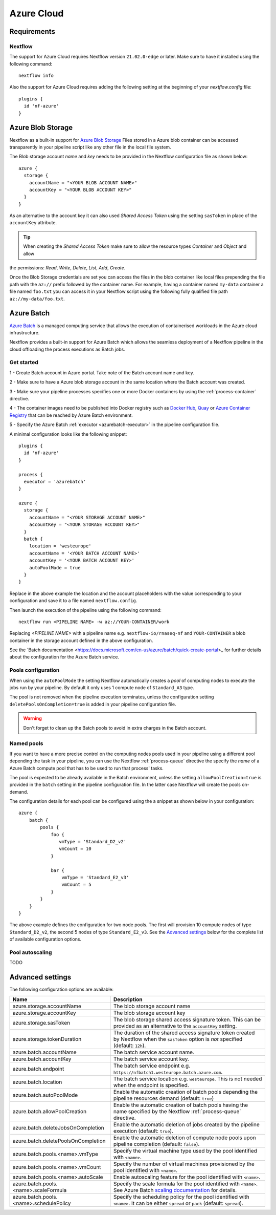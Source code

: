.. _azure-page:

************
Azure Cloud
************


Requirements
============

Nextflow
--------
The support for Azure Cloud requires Nextflow version ``21.02.0-edge`` or later. Make sure to have it installed
using the following command::

  nextflow info

Also the support for Azure Cloud requires adding the following setting at 
the beginning of your `nextflow.config` file:: 

  plugins { 
    id 'nf-azure'
  }


.. _azure-blobstorage:

Azure Blob Storage
===================

Nextflow as a built-in support for `Azure Blob Storage <https://azure.microsoft.com/en-us/services/storage/blobs/>`_
Files stored in a Azure blob container can be accessed transparently in your pipeline script like any other file
in the local file system.

The Blob storage account `name` and `key` needs to be provided in the Nextflow configuration file as shown below::

    azure {
      storage {
        accountName = "<YOUR BLOB ACCOUNT NAME>"
        accountKey = "<YOUR BLOB ACCOUNT KEY>"
      }
    }

As an alternative to the account key it can also used `Shared Access Token` using the setting ``sasToken`` in place
of the ``accountKey`` attribute.

.. tip::
    When creating the `Shared Access Token` make sure to allow the resource types `Container` and `Object` and allow
the permissions: `Read`, `Write`, `Delete`, `List`, `Add`, `Create`.


Once the Blob Storage credentials are set you can access the files in the blob container like local files prepending
the file path with the ``az://`` prefix followed by the container name. For example, having a container named ``my-data``
container a file named ``foo.txt`` you can access it in your Nextflow script using the following fully qualified
file path ``az://my-data/foo.txt``.

.. _azure-batch:

Azure Batch
============

`Azure Batch <https://docs.microsoft.com/en-us/azure/batch/>`_ is a managed computing service that allows the execution
of containerised workloads in the Azure cloud infrastructure.

Nextflow provides a built-in support for Azure Batch which allows the seamless deployment of a Nextflow pipeline in the cloud
offloading the process executions as Batch jobs.

Get started
-------------

1 - Create Batch account in Azure portal. Take note of the Batch account name and key.

2 - Make sure to have a Azure blob storage account in the same location where the Batch account was created.

3 - Make sure your pipeline processes specifies one or more Docker containers by using the :ref:`process-container` directive.

4 - The container images need to be published into Docker registry such as `Docker Hub <https://hub.docker.com/>`_,
`Quay <https://quay.io/>`_ or `Azure Container Registry <https://docs.microsoft.com/en-us/azure/container-registry/>`_
that can be reached by Azure Batch environment.

5 - Specify the Azure Batch :ref:`executor <azurebatch-executor>` in the pipeline configuration file.


A minimal configuration looks like the following snippet::

    plugins {
      id 'nf-azure'
    }

    process {
      executor = 'azurebatch'
    }

    azure {
      storage {
        accountName = "<YOUR STORAGE ACCOUNT NAME>"
        accountKey = "<YOUR STORAGE ACCOUNT KEY>"
      }
      batch {
        location = 'westeurope'
        accountName = '<YOUR BATCH ACCOUNT NAME>'
        accountKey = '<YOUR BATCH ACCOUNT KEY>'
        autoPoolMode = true
      }
    }

Replace in the above example the location and the account placeholders with the value corresponding to your configuration and
save it to a file named ``nextflow.config``.

Then launch the execution of the pipeline using the following command::

    nextflow run <PIPELINE NAME> -w az://YOUR-CONTAINER/work


Replacing `<PIPELINE NAME>` with a pipeline name e.g. ``nextflow-io/rnaseq-nf`` and ``YOUR-CONTAINER`` a blob
container in the storage account defined in the above configuration.

See the `Batch documentation <https://docs.microsoft.com/en-us/azure/batch/quick-create-portal>_ for further
details about the configuration for the Azure Batch service.


Pools configuration
-------------------

When using the ``autoPoolMode`` the setting Nextflow automatically creates a `pool` of computing nodes to execute the
jobs run by your pipeline. By default it only uses 1 compute node of ``Standard_A3`` type.

The pool is not removed when the pipeline execution terminates, unless the configuration setting ``deletePoolsOnCompletion=true``
is added in your pipeline configuration file.

.. warning::
    Don't forget to clean up the Batch pools to avoid in extra charges in the Batch account.

Named pools
-------------

If you want to have a more precise control on the computing nodes pools used in your pipeline using a different pool
depending the task in your pipeline, you can use the Nextflow :ref:`process-queue` directive the specify the *name* of a
Azure Batch compute pool that has to be used to run that process' tasks.

The pool is expected to be already available in the Batch environment, unless the setting ``allowPoolCreation=true`` is
provided in the ``batch`` setting in the pipeline configuration file. In the latter case Nextflow will create the pools on-demand.

The configuration details for each pool can be configured using the a snippet as shown below in your configuration::

    azure {
        batch {
            pools {
                foo {
                   vmType = 'Standard_D2_v2'
                   vmCount = 10
                }

                bar {
                    vmType = 'Standard_E2_v3'
                    vmCount = 5
                }
            }
        }
    }

The above example defines the configuration for two node pools. The first will provision 10 compute nodes of type ``Standard_D2_v2``,
the second 5 nodes of type ``Standard_E2_v3``. See the `Advanced settings`_ below for the complete list of available
configuration options.

Pool autoscaling
----------------
 
TODO

Advanced settings
==================

The following configuration options are available:

============================================== =================
Name                                           Description
============================================== =================
azure.storage.accountName                       The blob storage account name
azure.storage.accountKey                        The blob storage account key
azure.storage.sasToken                          The blob storage shared access signature token. This can be provided as an alternative to the ``accountKey`` setting.
azure.storage.tokenDuration                     The duration of the shared access signature token created by Nextflow when the ``sasToken`` option is *not* specified (default: ``12h``).
azure.batch.accountName                         The batch service account name.
azure.batch.accountKey                          The batch service account key.
azure.batch.endpoint                            The batch service endpoint e.g. ``https://nfbatch1.westeurope.batch.azure.com``.
azure.batch.location                            The batch service location e.g. ``westeurope``. This is not needed when the endpoint is specified.
azure.batch.autoPoolMode                        Enable the automatic creation of batch pools depending the pipeline resources demand (default: ``true``)
azure.batch.allowPoolCreation                   Enable the automatic creation of batch pools having the name specified by the Nextflow :ref:`process-queue` directive.
azure.batch.deleteJobsOnCompletion              Enable the automatic deletion of jobs created by the pipeline execution (default: ``true``).
azure.batch.deletePoolsOnCompletion             Enable the automatic deletion of compute node pools upon pipeline completion (default: ``false``).
azure.batch.pools.<name>.vmType                 Specify the virtual machine type used by the pool identified with ``<name>``.
azure.batch.pools.<name>.vmCount                Specify the number of virtual machines provisioned by the pool identified with ``<name>``.
azure.batch.pools.<name>.autoScale              Enable autoscaling feature for the pool identified with ``<name>``.
azure.batch.pools.<name>.scaleFormula           Specify the scale formula for the pool identified with ``<name>``. See Azure Batch `scaling documentation <https://docs.microsoft.com/en-us/azure/batch/batch-automatic-scaling>`_ for details.
azure.batch.pools.<name>.schedulePolicy         Specify the scheduling policy for the pool identified with ``<name>``. It can be either ``spread`` or ``pack`` (default: ``spread``).
============================================== =================
